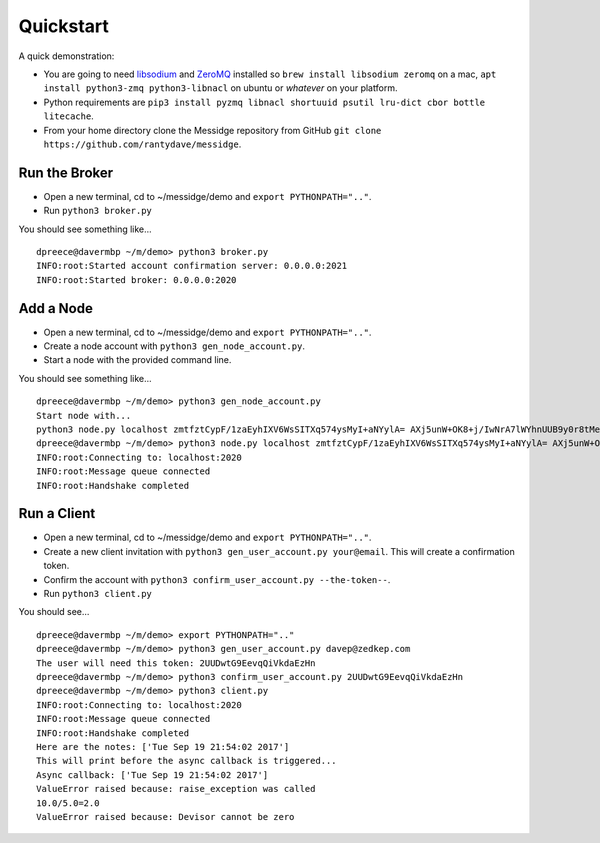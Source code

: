 ==========
Quickstart
==========

A quick demonstration:

* You are going to need `libsodium <https://download.libsodium.org/doc/>`_ and `ZeroMQ <https://zeromq.org/>`_ installed so ``brew install libsodium zeromq`` on a mac, ``apt install python3-zmq python3-libnacl`` on ubuntu or *whatever* on your platform.
* Python requirements are ``pip3 install pyzmq libnacl shortuuid psutil lru-dict cbor bottle litecache``.
* From your home directory clone the Messidge repository from GitHub ``git clone https://github.com/rantydave/messidge``.

Run the Broker
^^^^^^^^^^^^^^

* Open a new terminal, cd to ~/messidge/demo and ``export PYTHONPATH=".."``.
* Run ``python3 broker.py``

You should see something like... ::

    dpreece@davermbp ~/m/demo> python3 broker.py
    INFO:root:Started account confirmation server: 0.0.0.0:2021
    INFO:root:Started broker: 0.0.0.0:2020

Add a Node
^^^^^^^^^^

* Open a new terminal, cd to ~/messidge/demo and ``export PYTHONPATH=".."``.
* Create a node account with ``python3 gen_node_account.py``.
* Start a node with the provided command line.

You should see something like... ::

    dpreece@davermbp ~/m/demo> python3 gen_node_account.py
    Start node with...
    python3 node.py localhost zmtfztCypF/1zaEyhIXV6WsSITXq574ysMyI+aNYylA= AXj5unW+OK8+j/IwNrA7lWYhnUUB9y0r8tMeiNyg1Yw= WeAmNmDOiBuMAK3ecVwRu0yyvVIhGNXdUii7GCYCORw=
    dpreece@davermbp ~/m/demo> python3 node.py localhost zmtfztCypF/1zaEyhIXV6WsSITXq574ysMyI+aNYylA= AXj5unW+OK8+j/IwNrA7lWYhnUUB9y0r8tMeiNyg1Yw= WeAmNmDOiBuMAK3ecVwRu0yyvVIhGNXdUii7GCYCORw=
    INFO:root:Connecting to: localhost:2020
    INFO:root:Message queue connected
    INFO:root:Handshake completed

Run a Client
^^^^^^^^^^^^

* Open a new terminal, cd to ~/messidge/demo and ``export PYTHONPATH=".."``.
* Create a new client invitation with ``python3 gen_user_account.py your@email``. This will create a confirmation token.
* Confirm the account with ``python3 confirm_user_account.py --the-token--``.
* Run ``python3 client.py``

You should see... ::

    dpreece@davermbp ~/m/demo> export PYTHONPATH=".."
    dpreece@davermbp ~/m/demo> python3 gen_user_account.py davep@zedkep.com
    The user will need this token: 2UUDwtG9EevqQiVkdaEzHn
    dpreece@davermbp ~/m/demo> python3 confirm_user_account.py 2UUDwtG9EevqQiVkdaEzHn
    dpreece@davermbp ~/m/demo> python3 client.py
    INFO:root:Connecting to: localhost:2020
    INFO:root:Message queue connected
    INFO:root:Handshake completed
    Here are the notes: ['Tue Sep 19 21:54:02 2017']
    This will print before the async callback is triggered...
    Async callback: ['Tue Sep 19 21:54:02 2017']
    ValueError raised because: raise_exception was called
    10.0/5.0=2.0
    ValueError raised because: Devisor cannot be zero

